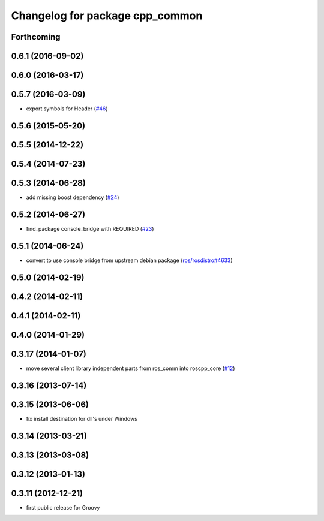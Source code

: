 ^^^^^^^^^^^^^^^^^^^^^^^^^^^^^^^^
Changelog for package cpp_common
^^^^^^^^^^^^^^^^^^^^^^^^^^^^^^^^

Forthcoming
-----------

0.6.1 (2016-09-02)
------------------

0.6.0 (2016-03-17)
------------------

0.5.7 (2016-03-09)
------------------
* export symbols for Header (`#46 <https://github.com/ros/roscpp_core/pull/46>`_)

0.5.6 (2015-05-20)
------------------

0.5.5 (2014-12-22)
------------------

0.5.4 (2014-07-23)
------------------

0.5.3 (2014-06-28)
------------------
* add missing boost dependency (`#24 <https://github.com/ros/roscpp_core/issues/24>`_)

0.5.2 (2014-06-27)
------------------
* find_package console_bridge with REQUIRED (`#23 <https://github.com/ros/roscpp_core/issues/23>`_)

0.5.1 (2014-06-24)
------------------
* convert to use console bridge from upstream debian package (`ros/rosdistro#4633 <https://github.com/ros/rosdistro/issues/4633>`_)

0.5.0 (2014-02-19)
------------------

0.4.2 (2014-02-11)
------------------

0.4.1 (2014-02-11)
------------------

0.4.0 (2014-01-29)
------------------

0.3.17 (2014-01-07)
-------------------
* move several client library independent parts from ros_comm into roscpp_core (`#12 <https://github.com/ros/roscpp_core/issues/12>`_)

0.3.16 (2013-07-14)
-------------------

0.3.15 (2013-06-06)
-------------------
* fix install destination for dll's under Windows

0.3.14 (2013-03-21)
-------------------

0.3.13 (2013-03-08)
-------------------

0.3.12 (2013-01-13)
-------------------

0.3.11 (2012-12-21)
-------------------
* first public release for Groovy
